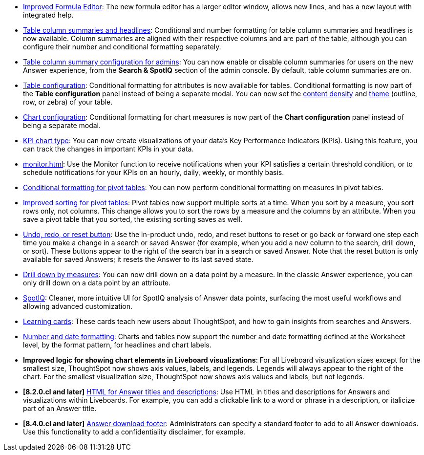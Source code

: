 * xref:formula-add.adoc[Improved Formula Editor]: The new formula editor has a larger editor window, allows new lines, and has a new layout with integrated help.
* xref:chart-table.adoc[Table column summaries and headlines]: Conditional and number formatting for table column summaries and headlines is now available.
Column summaries are aligned with their respective columns and are part of the table, although you can configure their number and conditional formatting separately.
* xref:search-spotiq-settings.adoc#search[Table column summary configuration for admins]: You can now enable or disable column summaries for users on the new Answer experience, from the *Search & SpotIQ* section of the admin console.
By default, table column summaries are on.
* xref:search-conditional-formatting.adoc#table[Table configuration]: Conditional formatting for attributes is now available for tables.
Conditional formatting is now part of the *Table configuration* panel instead of being a separate modal.
You can now set the xref:chart-table.adoc#content-density[content density] and xref:chart-table.adoc#table-theme[theme] (outline, row, or zebra) of your table.
* xref:search-conditional-formatting.adoc#conditional-formatting-chart[Chart configuration]: Conditional formatting for chart measures is now part of the *Chart configuration* panel instead of being a separate modal.
* xref:chart-kpi.adoc[KPI chart type]: You can now create visualizations of your data’s Key Performance Indicators (KPIs). Using this feature, you can track the changes in important KPIs in your data.
* xref:monitor.adoc[]: Use the Monitor function to receive notifications when your KPI satisfies a certain threshold condition, or to schedule notifications for your KPIs on an hourly, daily, weekly, or monthly basis.
* xref:search-conditional-formatting.adoc#table[Conditional formatting for pivot tables]: You can now perform conditional formatting on measures in pivot tables.
* xref:chart-pivot-table.adoc[Improved sorting for pivot tables]: Pivot tables now support multiple sorts at a time. When you sort by a measure, you sort rows only, not columns. This change allows you to sort the rows by a measure and the columns by an attribute. When you save a pivot table that you sorted, the existing sorting saves as well.
* xref:chart-table-change.adoc#back-button[Undo, redo, or reset button]: Use the in-product undo, redo, and reset buttons to reset or go back or forward one step each time you make a change in a search or saved Answer (for example, when you add a new column to the search, drill down, or sort). These buttons appear to the right of the search bar in a search or saved Answer. Note that the reset button is only available for saved Answers; it resets the Answer to its last saved state.
* xref:search-drill-down.adoc[Drill down by measures]: You can now drill down on a data point by a measure. In the classic Answer experience, you can only drill down on a data point by an attribute.
* xref:spotiq-custom.adoc#new-answer-experience[SpotIQ]: Cleaner, more intuitive UI for SpotIQ analysis of Answer data points, surfacing the most useful workflows and allowing advanced customization.
//* xref:spotiq-custom.adoc#new-answer-experience[SpotIQ]: Cleaner, more intuitive UI for the SpotIQ tab and SpotIQ analyze of Answer data points, surfacing the most useful workflows and allowing advanced customization. this is the version for once spotiq v2 goes GA
* xref:notes.adoc#learning-cards[Learning cards]: These cards teach new users about ThoughtSpot, and how to gain insights from searches and Answers.
* xref:data-modeling-patterns.adoc[Number and date formatting]: Charts and tables now support the number and date formatting defined at the Worksheet level, by the format pattern, for headlines and chart labels.
* *Improved logic for showing chart elements in Liveboard visualizations*: For all Liveboard visualization sizes except for the smallest size, ThoughtSpot now shows axis values, labels, and legends. Legends will always appear to the right of the chart. For the smallest visualization size, ThoughtSpot now shows axis values and labels, but not legends.
* *[8.2.0.cl and later]* xref:chart-html.adoc[HTML for Answer titles and descriptions]: Use HTML in titles and descriptions for Answers and visualizations within Liveboards. For example, you can add a clickable link to a word or phrase in a description, or italicize part of an Answer title.
* *[8.4.0.cl and later]* xref:search-spotiq-settings.adoc#visualization-footer[Answer download footer]: Administrators can specify a standard footer to add to all  Answer downloads. Use this functionality to add a confidentiality disclaimer, for example.
